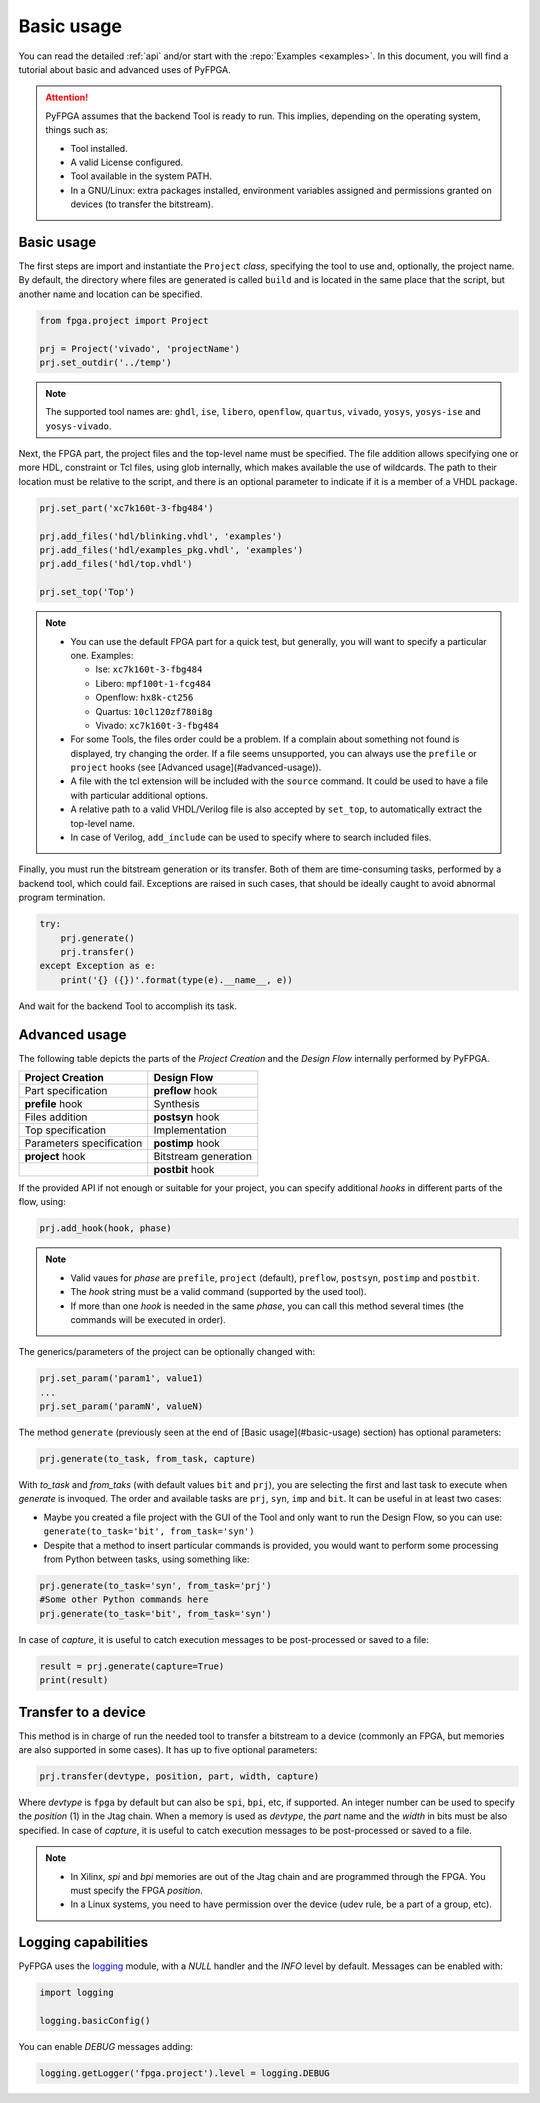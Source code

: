 .. program:: pyfpga

Basic usage
###########

You can read the detailed :ref:`api` and/or start with the :repo:`Examples <examples>`.
In this document, you will find a tutorial about basic and advanced uses of PyFPGA.

.. ATTENTION::

  PyFPGA assumes that the backend Tool is ready to run.
  This implies, depending on the operating system, things such as:

  * Tool installed.
  * A valid License configured.
  * Tool available in the system PATH.
  * In a GNU/Linux: extra packages installed, environment variables assigned
    and permissions granted on devices (to transfer the bitstream).

Basic usage
===========

The first steps are import and instantiate the ``Project`` *class*, specifying
the tool to use and, optionally, the project name. By default, the directory
where files are generated is called ``build`` and is located in the same place
that the script, but another name and location can be specified.

.. code-block:: python

   from fpga.project import Project

   prj = Project('vivado', 'projectName')
   prj.set_outdir('../temp')

.. NOTE::

  The supported tool names are: ``ghdl``, ``ise``, ``libero``, ``openflow``, ``quartus``,
  ``vivado``, ``yosys``, ``yosys-ise`` and ``yosys-vivado``.

Next, the FPGA part, the project files and the top-level name must be
specified. The file addition allows specifying one or more HDL, constraint or
Tcl files, using glob internally, which makes available the use of wildcards.
The path to their location must be relative to the script, and there is an
optional parameter to indicate if it is a member of a VHDL package.

.. code-block:: python

   prj.set_part('xc7k160t-3-fbg484')

   prj.add_files('hdl/blinking.vhdl', 'examples')
   prj.add_files('hdl/examples_pkg.vhdl', 'examples')
   prj.add_files('hdl/top.vhdl')

   prj.set_top('Top')

.. NOTE::

  * You can use the default FPGA part for a quick test, but generally, you
    will want to specify a particular one. Examples:

    * Ise: ``xc7k160t-3-fbg484``
    * Libero: ``mpf100t-1-fcg484``
    * Openflow: ``hx8k-ct256``
    * Quartus: ``10cl120zf780i8g``
    * Vivado: ``xc7k160t-3-fbg484``

  * For some Tools, the files order could be a problem.
    If a complain about something not found is displayed, try changing the
    order.
    If a file seems unsupported, you can always use the ``prefile`` or ``project``
    hooks (see [Advanced usage](#advanced-usage)).
  * A file with the tcl extension will be included with the ``source`` command.
    It could be used to have a file with particular additional options.
  * A relative path to a valid VHDL/Verilog file is also accepted by
    ``set_top``, to automatically extract the top-level name.
  * In case of Verilog, ``add_include`` can be used to specify where to search
    included files.

Finally, you must run the bitstream generation or its transfer. Both of them
are time-consuming tasks, performed by a backend tool, which could fail.
Exceptions are raised in such cases, that should be ideally caught to avoid
abnormal program termination.

.. code-block:: python

   try:
       prj.generate()
       prj.transfer()
   except Exception as e:
       print('{} ({})'.format(type(e).__name__, e))

And wait for the backend Tool to accomplish its task.

Advanced usage
==============

The following table depicts the parts of the *Project Creation* and the
*Design Flow* internally performed by PyFPGA.

+--------------------------+----------------------+
| Project Creation         | Design Flow          |
+==========================+======================+
| Part specification       | **preflow** hook     |
+--------------------------+----------------------+
| **prefile** hook         | Synthesis            |
+--------------------------+----------------------+
| Files addition           | **postsyn** hook     |
+--------------------------+----------------------+
| Top specification        | Implementation       |
+--------------------------+----------------------+
| Parameters specification | **postimp** hook     |
+--------------------------+----------------------+
| **project** hook         | Bitstream generation |
+--------------------------+----------------------+
|                          | **postbit** hook     |
+--------------------------+----------------------+

If the provided API if not enough or suitable for your project, you can
specify additional *hooks* in different parts of the flow, using:

.. code-block:: python

   prj.add_hook(hook, phase)

.. NOTE::

  * Valid vaues for *phase* are ``prefile``, ``project`` (default), ``preflow``,
    ``postsyn``, ``postimp`` and ``postbit``.
  * The *hook* string must be a valid command (supported by the used tool).
  * If more than one *hook* is needed in the same *phase*, you can call this
    method several times (the commands will be executed in order).

The generics/parameters of the project can be optionally changed with:

.. code-block:: python

   prj.set_param('param1', value1)
   ...
   prj.set_param('paramN', valueN)

The method ``generate`` (previously seen at the end of
[Basic usage](#basic-usage) section) has optional parameters:

.. code-block:: python

   prj.generate(to_task, from_task, capture)

With *to_task* and *from_taks* (with default values ``bit`` and ``prj``),
you are selecting the first and last task to execute when `generate` is
invoqued. The order and available tasks are ``prj``, ``syn``, ``imp`` and ``bit``.
It can be useful in at least two cases:

* Maybe you created a file project with the GUI of the Tool and only want to
  run the Design Flow, so you can use: ``generate(to_task='bit', from_task='syn')``

* Despite that a method to insert particular commands is provided, you would
  want to perform some processing from Python between tasks, using something
  like:

.. code-block:: python

   prj.generate(to_task='syn', from_task='prj')
   #Some other Python commands here
   prj.generate(to_task='bit', from_task='syn')

In case of *capture*, it is useful to catch execution messages to be
post-processed or saved to a file:

.. code-block:: python

   result = prj.generate(capture=True)
   print(result)


Transfer to a device
====================

This method is in charge of run the needed tool to transfer a bitstream to a
device (commonly an FPGA, but memories are also supported in some cases).
It has up to five optional parameters:

.. code-block:: python

   prj.transfer(devtype, position, part, width, capture)

Where *devtype* is ``fpga`` by default but can also be ``spi``, ``bpi``, etc, if
supported. An integer number can be used to specify the *position* (1) in the
Jtag chain. When a memory is used as *devtype*, the *part* name and the
*width* in bits must be also specified. In case of *capture*, it is useful to
catch execution messages to be post-processed or saved to a file.

.. NOTE::

  * In Xilinx, `spi` and `bpi` memories are out of the Jtag chain and are
    programmed through the FPGA. You must specify the FPGA *position*.

  * In a Linux systems, you need to have permission over the device
    (udev rule, be a part of a group, etc).

Logging capabilities
====================

PyFPGA uses the `logging <https://docs.python.org/3/library/logging.html>`_
module, with a *NULL* handler and the *INFO* level by default.
Messages can be enabled with:

.. code-block:: python

   import logging

   logging.basicConfig()

You can enable *DEBUG* messages adding:

.. code-block:: python

   logging.getLogger('fpga.project').level = logging.DEBUG


